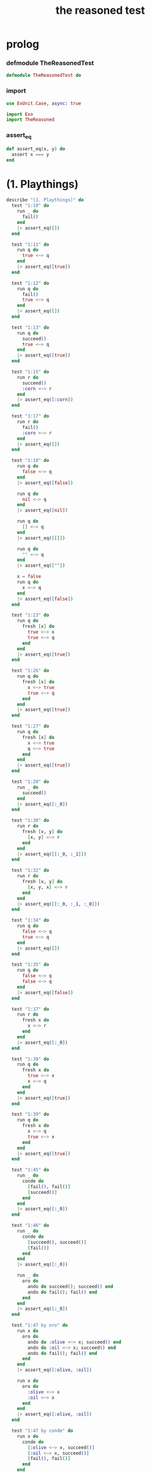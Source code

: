 #+property: tangle the_reasoned_test.exs
#+title: the reasoned test

* prolog

*** defmodule TheReasonedTest

    #+begin_src elixir
    defmodule TheReasonedTest do
    #+end_src

*** import

    #+begin_src elixir
    use ExUnit.Case, async: true

    import Exo
    import TheReasoned
    #+end_src

*** assert_eq

    #+begin_src elixir
    def assert_eq(x, y) do
      assert x === y
    end
    #+end_src

* (1. Playthings)

  #+begin_src elixir
  describe "(1. Playthings)" do
    test "1:10" do
      run _ do
        fail()
      end
      |> assert_eq([])
    end

    test "1:11" do
      run q do
        true <~> q
      end
      |> assert_eq([true])
    end

    test "1:12" do
      run q do
        fail()
        true <~> q
      end
      |> assert_eq([])
    end

    test "1:13" do
      run q do
        succeed()
        true <~> q
      end
      |> assert_eq([true])
    end

    test "1:15" do
      run r do
        succeed()
        :corn <~> r
      end
      |> assert_eq([:corn])
    end

    test "1:17" do
      run r do
        fail()
        :corn <~> r
      end
      |> assert_eq([])
    end

    test "1:18" do
      run q do
        false <~> q
      end
      |> assert_eq([false])

      run q do
        nil <~> q
      end
      |> assert_eq([nil])

      run q do
        [] <~> q
      end
      |> assert_eq([[]])

      run q do
        "" <~> q
      end
      |> assert_eq([""])

      x = false
      run q do
        x <~> q
      end
      |> assert_eq([false])
    end

    test "1:23" do
      run q do
        fresh [x] do
          true <~> x
          true <~> q
        end
      end
      |> assert_eq([true])
    end

    test "1:26" do
      run q do
        fresh [x] do
          x <~> true
          true <~> q
        end
      end
      |> assert_eq([true])
    end

    test "1:27" do
      run q do
        fresh [x] do
          x <~> true
          q <~> true
        end
      end
      |> assert_eq([true])
    end

    test "1:28" do
      run _ do
        succeed()
      end
      |> assert_eq([:_0])
    end

    test "1:30" do
      run r do
        fresh [x, y] do
          [x, y] <~> r
        end
      end
      |> assert_eq([[:_0, :_1]])
    end

    test "1:32" do
      run r do
        fresh [x, y] do
          [x, y, x] <~> r
        end
      end
      |> assert_eq([[:_0, :_1, :_0]])
    end

    test "1:34" do
      run q do
        false <~> q
        true <~> q
      end
      |> assert_eq([])
    end

    test "1:35" do
      run q do
        false <~> q
        false <~> q
      end
      |> assert_eq([false])
    end

    test "1:37" do
      run r do
        fresh x do
          x <~> r
        end
      end
      |> assert_eq([:_0])
    end

    test "1:38" do
      run q do
        fresh x do
          true <~> x
          x <~> q
        end
      end
      |> assert_eq([true])
    end

    test "1:39" do
      run q do
        fresh x do
          x <~> q
          true <~> x
        end
      end
      |> assert_eq([true])
    end

    test "1:45" do
      run _ do
        conde do
          [fail(), fail()]
          [succeed()]
        end
      end
      |> assert_eq([:_0])
    end

    test "1:46" do
      run _ do
        conde do
          [succeed(), succeed()]
          [fail()]
        end
      end
      |> assert_eq([:_0])

      run _ do
        oro do
          ando do succeed(); succeed() end
          ando do fail(); fail() end
        end
      end
      |> assert_eq([:_0])
    end

    test "1:47 by oro" do
      run x do
        oro do
          ando do :olive <~> x; succeed() end
          ando do :oil <~> x; succeed() end
          ando do fail(); fail() end
        end
      end
      |> assert_eq([:olive, :oil])

      run x do
        oro do
          :olive <~> x
          :oil <~> x
        end
      end
      |> assert_eq([:olive, :oil])
    end

    test "1:47 by conde" do
      run x do
        conde do
          [:olive <~> x, succeed()]
          [:oil <~> x, succeed()]
          [fail(), fail()]
        end
      end
      |> assert_eq([:olive, :oil])

      run x do
        conde do
          [:olive <~> x]
          [:oil <~> x]
        end
      end
      |> assert_eq([:olive, :oil])
    end

    test "1:50 by oro" do
      run x do
        oro do
          ando do :virgin <~> x; fail() end
          ando do :olive <~> x; succeed() end
          ando do succeed(); succeed() end
          ando do :oil <~> x; succeed() end
          ando do fail(); fail() end
        end
      end
      |> assert_eq([:olive, :_0, :oil])
    end

    test "1:50 by conde" do
      run x do
        conde do
          [:virgin <~> x, fail()]
          [:olive <~> x, succeed()]
          [succeed(), succeed()]
          [:oil <~> x, succeed()]
          [fail(), fail()]
        end
      end
      |> assert_eq([:olive, :_0, :oil])
    end

    test "1:52 by oro" do
      run 2, x do
        oro do
          ando do :extra <~> x; succeed() end
          ando do :virgin <~> x; fail() end
          ando do :olive <~> x; succeed() end
          ando do :oil <~> x; succeed() end
          ando do fail(); fail() end
        end
      end
      |> assert_eq([:extra, :olive])
    end

    test "1:52 by conde" do
      run 2, x do
        conde do
          [:extra <~> x, succeed()]
          [:virgin <~> x, fail()]
          [:olive <~> x, succeed()]
          [:oil <~> x, succeed()]
          [fail(), fail()]
        end
      end
      |> assert_eq([:extra, :olive])
    end

    test "1:53" do
      run r do
        fresh [x, y] do
          :split <~> x
          :pea <~> y
          [x, y] <~> r
        end
      end
      |> assert_eq([[:split, :pea]])
    end

    test "1:54 by oro" do
      run r do
        fresh [x, y] do
          oro do
            ando do :split <~> x; :pea <~> y end
            ando do :navy <~> x; :bean <~> y end
          end
          [x, y] <~> r
        end
      end
      |> assert_eq([[:split, :pea], [:navy, :bean]])
    end

    test "1:54 by conde" do
      run r do
        fresh [x, y] do
          conde do
            [:split <~> x, :pea <~> y]
            [:navy <~> x, :bean <~> y]
          end
          [x, y] <~> r
        end
      end
      |> assert_eq([[:split, :pea], [:navy, :bean]])
    end

    test "1:55 by oro" do
      run r do
        fresh [x, y] do
          oro do
            ando do :split <~> x; :pea <~> y end
            ando do :navy <~> x; :bean <~> y end
          end
          [x, y, :soup] <~> r
        end
      end
      |> assert_eq([[:split, :pea, :soup], [:navy, :bean, :soup]])
    end

    test "1:55 by conde" do
      run r do
        fresh [x, y] do
          conde do
            [:split <~> x, :pea <~> y]
            [:navy <~> x, :bean <~> y]
          end
          [x, y, :soup] <~> r
        end
      end
      |> assert_eq([[:split, :pea, :soup], [:navy, :bean, :soup]])
    end

    def teacupo(x) do
      oro do
        :tea <~> x
        :cup <~> x
      end
    end

    test "1:56 teacupo" do
      run x do
        teacupo(x)
      end
      |> assert_eq([:tea, :cup])
    end

    test "1:57 calling teacupo" do
      run r do
        fresh [x, y] do
          conde do
            [teacupo(x), true <~> y, succeed()]
            [false <~> x, true <~> y, succeed()]
            [fail(), fail()]
          end
          [x, y] <~> r
        end
      end
      |> assert_eq([[:tea, true], [:cup, true], [:false, true]])
    end

    test "1:58 by oro" do
      run r do
        fresh [x, y, z] do
          oro do
            ando do y <~> x; fresh [x] do z <~> x end end
            ando do fresh [x] do y <~> x end; z <~> x end
          end
          [y, z] <~> r
        end
      end
      |> assert_eq([[:_0, :_1], [:_0, :_1]])
    end

    test "1:58 by conde" do
      run r do
        fresh [x, y, z] do
          conde do
            [ y <~> x,  fresh [x] do z <~> x end ]
            [ fresh [x] do y <~> x end,  z <~> x ]
          end
          [y, z] <~> r
        end
      end
      |> assert_eq([[:_0, :_1], [:_0, :_1]])
    end

    test "1:59 by conde" do
      run r do
        fresh [x, y, z] do
          conde do
            [ y <~> x,  fresh [x] do z <~> x end ]
            [ fresh [x] do y <~> x end,  z <~> x ]
          end
          x <~> false
          [y, z] <~> r
        end
      end
      |> assert_eq([[false, :_0], [:_0, false]])
    end

    test "1:60" do
      run q do
        with a = true <~> q,
             _b = false <~> q,
          do: a
      end
      |> assert_eq([true])

      run q do
        with _a = true <~> q,
             b = false <~> q,
          do: b
      end
      |> assert_eq([false])
    end

    test "1:61" do
      run q do
        with a = true <~> q,
             _b = (fresh [x] do x <~> q; false <~> x end),
             _c = (conde do [true <~> q]; [false <~> q] end),
          do: a
      end
      |> assert_eq([true])

      run q do
        with _a = true <~> q,
             b = (fresh [x] do x <~> q; false <~> x end),
             _c = (conde do [true <~> q]; [false <~> q] end),
          do: b
      end
      |> assert_eq([false])

      run q do
        with _a = true <~> q,
             _b = (fresh [x] do x <~> q; false <~> x end),
             c = (conde do [true <~> q]; [false <~> q] end),
          do: c
      end
      |> assert_eq([true, false])
    end
  end
  #+end_src

* (2. Teaching Old Toys New Tricks)

  #+begin_src elixir
  describe "(2. Teaching Old Toys New Tricks)" do
    test "2:1" do
      with x = fn a -> a end,
           y = :c do
        x.(y)
      end
      |> assert_eq(:c)
    end

    test "2:6" do
      run r do
        caro([:a, :c, :o, :r, :n], r)
      end
      |> assert_eq([:a])
    end

    test "2:7" do
      run q do
        caro([:a, :c, :o, :r, :n], :a)
        true <~> q
      end
      |> assert_eq([true])
    end

    test "2:8" do
      run r do
        fresh [x, y] do
          caro([r, y], x)
          :pear <~> x
        end
      end
      |> assert_eq([:pear])
    end

    test "2:10" do
      cons(car([:grape, :raisin, :pear]), car([[:a], [:b], [:c]]))
      |> assert_eq([:grape, :a])
    end

    test "2:11" do
      run r do
        fresh [x, y] do
          caro([:grape, :raisin, :pear], x)
          caro([[:a], [:b], [:c]], y)
          cons(x, y) <~> r
        end
      end
      |> assert_eq([[:grape, :a]])
    end

    test "2:14" do
      car(cdr([:a, :c, :o, :r, :n]))
      |> assert_eq(:c)
    end

    test "2:15 note about the unnesting" do
      run r do
        fresh [v] do
          cdro([:a, :c, :o, :r, :n], v)
          caro(v, r)
        end
      end
      |> assert_eq([:c])
    end

    test "2:17" do
      cons(cdr([:grape, :raisin, :pear]), car([[:a], [:b], [:c]]))
      |> assert_eq([[:raisin, :pear], :a])
    end

    test "2:18" do
      run r do
        fresh [x, y] do
          cdro([:grape, :raisin, :pear], x)
          caro([[:a], [:b], [:c]], y)
          cons(x, y) <~> r
        end
      end
      |> assert_eq([[[:raisin, :pear], :a]])
    end

    test "2:19" do
      run q do
        cdro([:a, :c, :o, :r, :n], [:c, :o, :r, :n])
        true <~> q
      end
      |> assert_eq([true])
    end

    test "2:20" do
      run x do
        cdro([:c, :o, :r, :n], [x, :r, :n])
      end
      |> assert_eq([:o])
    end

    test "2:21" do
      run l do
        fresh [x] do
          cdro(l, [:c, :o, :r, :n])
          caro(l, x)
          :a <~> x
        end
      end
      |> assert_eq([[:a, :c, :o, :r, :n]])
    end

    test "2:22" do
      run l do
        conso([:a, :b, :c], [:d, :e], l)
      end
      |> assert_eq([[[:a, :b, :c], :d, :e]])
    end

    test "2:23" do
      run x do
        conso(x, [:a, :b, :c], [:d, :a, :b, :c])
      end
      |> assert_eq([:d])
    end

    test "2:24" do
      run r do
        fresh [x, y, z] do
          [:e, :a, :d, x] <~> r
          conso(y, [:a, z, :c], r)
        end
      end
      |> assert_eq([[:e, :a, :d, :c]])
    end

    test "2:25" do
      run x do
        conso(x, [:a, x, :c], [:d, :a, x, :c])
      end
      |> assert_eq([:d])
    end

    test "2:26" do
      run l do
        fresh [x] do
          [:d, :a, x, :c] <~> l
          conso(x, [:a, x, :c], l)
        end
      end
      |> assert_eq([[:d, :a, :d, :c]])
    end

    test "2:27" do
      run l do
        fresh [x] do
          conso(x, [:a, x, :c], l)
          [:d, :a, x, :c] <~> l
        end
      end
      |> assert_eq([[:d, :a, :d, :c]])
    end

    test "2:29" do
      run l do
        fresh [d, x, y, w, s] do
          conso(w, [:a, :n, :s], s)
          cdro(l, s)
          caro(l, x)
          :b <~> x
          cdro(l, d)
          caro(d, y)
          :e <~> y
        end
      end
      |> assert_eq([[:b, :e, :a, :n, :s]])
    end

    test "2:32" do
      run q do
        nullo([:grape, :raisin, :pear])
        true <~> q
      end
      |> assert_eq([])
    end

    test "2:33" do
      run q do
        nullo([])
        true <~> q
      end
      |> assert_eq([true])
    end

    test "2:34" do
      run x do
        nullo(x)
      end
      |> assert_eq([[]])
    end

    test "2:38" do
      run q do
        eqo(:pear, :plum)
        true <~> q
      end
      |> assert_eq([])
    end

    test "2:39" do
      run q do
        eqo(:plum, :plum)
        true <~> q
      end
      |> assert_eq([true])
    end

    test "2:52" do
      run r do
        fresh [x, y] do
          [x, y, :salad] <~> r
        end
      end
      |> assert_eq([[:_0, :_1, :salad]])
    end

    test "2:54" do
      run q do
        pairo(cons(q, q))
        true <~> q
      end
      |> assert_eq([true])
    end

    test "2:55" do
      run q do
        pairo([])
        true <~> q
      end
      |> assert_eq([])
    end

    test "2:56" do
      run q do
        pairo(:pair)
        true <~> q
      end
      |> assert_eq([])
    end

    test "2:57" do
      run x do
        pairo(x)
      end
      |> assert_eq([[:_0 | :_1]])
    end

    test "2:58" do
      run r do
        pairo([r, :pair])
      end
      |> assert_eq([:_0])
    end
  end
  #+end_src

* (3. Seeing Old Friends in New Ways)

  #+begin_src elixir
  describe "(3. Seeing Old Friends in New Ways)" do
    test "3:1" do
      list?([[:a], [:a, :b], :c])
      |> assert_eq(true)
    end

    test "3:2" do
      list?([])
      |> assert_eq(true)
    end

    test "3:3" do
      list?(:s)
      |> assert_eq(false)
    end

    test "3:4" do
      list?([:d, :a, :t, :e | :s])
      |> assert_eq(false)
    end

    test "3:7" do
      run x do
        listo([:a, :b, x, :d])
      end
      |> assert_eq([:_0])
    end

    test "3:10" do
      run 1, x do
        listo([:a, :b, :c | x])
      end
      |> assert_eq([[]])
    end

    test "3:14" do
      run 5, x do
        listo([:a, :b, :c | x])
      end
      |> assert_eq(
        [
          [],
          [:_0],
          [:_0, :_1],
          [:_0, :_1, :_2],
          [:_0, :_1, :_2, :_3],
        ])
    end

    test "3:20" do
      run 1, l do
        lolo(l)
      end
      |> assert_eq([[]])
    end

    test "3:21" do
      run q do
        fresh [x, y] do
          lolo([[:a, :b], [x, :c], [:d, y]])
          true <~> q
        end
      end
      |> assert_eq([true])
    end

    test "3:22" do
      run 1, q do
        fresh [x] do
          lolo([[:a, :b] | x])
          true <~> q
        end
      end
      |> assert_eq([true])
    end

    test "3:32" do
      run q do
        twinso([:tofu, :tofu])
        true <~> q
      end
      |> assert_eq([true])
    end

    test "3:33" do
      run z do
        twinso([z, :tofu])
      end
      |> assert_eq([:tofu])
    end

    test "3:38" do
      run 1, z do
        loto([[:g, :g] | z])
      end
      |> assert_eq([[]])
    end

    test "3:42" do
      run 5, z do
        loto([[:g, :g] | z])
      end
      |> assert_eq([
        [],
        [[:_0, :_0]],
        [[:_0, :_0], [:_1, :_1]],
        [[:_0, :_0], [:_1, :_1], [:_2, :_2]],
        [[:_0, :_0], [:_1, :_1], [:_2, :_2], [:_3, :_3]],
      ])
    end

    test "3:45" do
      run 5, r do
        fresh [w, x, y, z] do
          loto([[:g, :g], [:e, w], [x, y] | z])
          [w, [x, y], z] <~> r
        end
      end
      |> assert_eq([
        [:e, [:_0, :_0], []],
        [:e, [:_0, :_0], [[:_1, :_1]]],
        [:e, [:_0, :_0], [[:_1, :_1], [:_2, :_2]]],
        [:e, [:_0, :_0], [[:_1, :_1], [:_2, :_2], [:_3, :_3]]],
        [:e, [:_0, :_0], [[:_1, :_1], [:_2, :_2], [:_3, :_3], [:_4, :_4]]]
      ])
    end

    test "3:49" do
      run 3, out do
        fresh [w, x, y, z] do
          [[:g, :g], [:e, w], [x, y] | z] <~> out
          listofo(&twinso/1, out)
        end
      end
      |> assert_eq([
        [[:g, :g], [:e, :e], [:_0, :_0]],
        [[:g, :g], [:e, :e], [:_0, :_0], [:_1, :_1]],
        [[:g, :g], [:e, :e], [:_0, :_0], [:_1, :_1], [:_2, :_2]]
      ])
    end

    test "3:53" do
      member?(:olive, [:virgin, :olive, :oil])
      |> assert_eq(true)
    end

    test "3:57" do
      run q do
        membero(:olive, [:virgin, :olive, :oil])
        true <~> q
      end
      |> assert_eq([true])
    end

    test "3:58" do
      run y do
        membero(y, [:hummus, :with, :pita])
      end
      |> assert_eq([:hummus, :with, :pita])
    end

    test "3:66" do
      run x do
        membero(:e, [:pasta, x, :fagioli])
      end
      |> assert_eq([:e])
    end

    test "3:71" do
      run r do
        fresh [x, y] do
          membero(:e, [:pasta, x, :fagioli, y])
          [x, y] <~> r
        end
      end
      |> assert_eq([[:e, :_0], [:_0, :e]])
    end

    test "3:73" do
      run 1, l do
        membero(:tofu, l)
      end
      |> assert_eq([[:tofu | :_0]])
    end

    test "3:76" do
      run 5, l do
        membero(:tofu, l)
      end
      |> assert_eq([
        [:tofu | :_0],
        [:_0, :tofu | :_1],
        [:_0, :_1, :tofu | :_2],
        [:_0, :_1, :_2, :tofu | :_3],
        [:_0, :_1, :_2, :_3, :tofu | :_4],
      ])
    end

    test "3:80" do
      run 5, l do
        pmembero(:tofu, l)
      end
      |> assert_eq([
        [:tofu],
        [:_0, :tofu],
        [:_0, :_1, :tofu],
        [:_0, :_1, :_2, :tofu],
        [:_0, :_1, :_2, :_3, :tofu],
      ])
    end

    test "3:81" do
      run q do
        pmembero(:tofu, [:a, :b, :tofu, :d, :tofu])
        true <~> q
      end
      |> assert_eq([true])

      run q do
        membero(:tofu, [:a, :b, :tofu, :d, :tofu])
        true <~> q
      end
      |> assert_eq([true, true])
    end

    test "3:96" do
      first_value([:pasta, :e, :fagioli])
      |> assert_eq([:pasta])

      first_value([])
      |> assert_eq([])
    end

    test "3:100" do
      run x do
        memberrevo(x, [:pasta, :e, :fagioli])
      end
      |> assert_eq([:fagioli, :e, :pasta])
    end
  end
  #+end_src

* >< (4. Members Only)

  #+begin_src elixir
  describe "(4. Members Only)" do
    test "4:1" do
      mem(:tofu, [:a, :b, :tofu, :d, :peas, :e])
      |> assert_eq([:tofu, :d, :peas, :e])
    end

    test "4:2" do
      mem(:tofu, [:a, :b, :peas, :d, :peas, :e])
      |> assert_eq(false)
    end

    test "4:3" do
      run out do
        mem(:tofu, [:a, :b, :tofu, :d, :peas, :e]) <~> out
      end
      |> assert_eq([[:tofu, :d, :peas, :e]])
    end

    test "4:10" do
      run 2, out do
        fresh [x] do
          memo(:tofu, [:a, :b, x, :d, :tofu, :e], out)
        end
      end
      |> assert_eq([
        [:tofu, :d, :tofu, :e],
        [:tofu, :e],
      ])
    end

  end
  #+end_src

* >< (5. Double Your Fun)

  #+begin_src elixir
  describe "(5. Double Your Fun)" do

  end
  #+end_src

* >< (6. The Fun Never Ends ...)

  #+begin_src elixir
  describe "(6. The Fun Never Ends ...)" do

  end
  #+end_src

* >< (7. A Bit Too Much)

  #+begin_src elixir
  describe "(7. A Bit Too Much)" do

  end
  #+end_src

* >< (8. Just a Bit More)

  #+begin_src elixir
  describe "(8. Just a Bit More)" do

  end
  #+end_src

* >< (9. Under the Hood)

  #+begin_src elixir
  describe "(9. Under the Hood)" do

  end
  #+end_src

* >< (10. Thin Ice)

  #+begin_src elixir
  describe "(10. Thin Ice)" do

  end
  #+end_src

* epilog

*** end defmodule TheReasonedTest

    #+begin_src elixir
    end
    #+end_src
